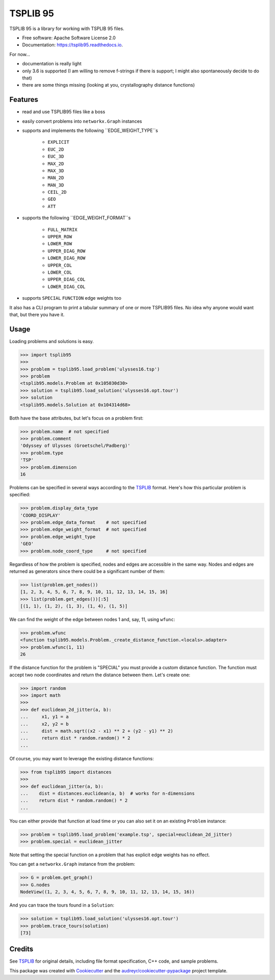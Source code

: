 =========
TSPLIB 95
=========


.. image:: https://img.shields.io/pypi/v/tsplib95.svg
        :target: https://pypi.python.org/pypi/tsplib95

.. image:: https://img.shields.io/travis/rhgrant10/tsplib95.svg
        :target: https://travis-ci.org/rhgrant10/tsplib95

.. image:: https://readthedocs.org/projects/tsplib95/badge/?version=latest
        :target: https://tsplib95.readthedocs.io/en/latest/?badge=latest
        :alt: Documentation Status


TSPLIB 95 is a library for working with TSPLIB 95 files.

* Free software: Apache Software License 2.0
* Documentation: https://tsplib95.readthedocs.io.

For now...

* documentation is really light
* only 3.6 is supported (I am willing to remove f-strings if there is support; I might also spontaneously decide to do that)
* there are some things missing (looking at you, crystallography distance functions)

Features
--------

- read and use TSPLIB95 files like a boss
- easily convert problems into ``networkx.Graph`` instances
- supports and implements the following ``EDGE_WEIGHT_TYPE``s

    - ``EXPLICIT``
    - ``EUC_2D``
    - ``EUC_3D``
    - ``MAX_2D``
    - ``MAX_3D``
    - ``MAN_2D``
    - ``MAN_3D``
    - ``CEIL_2D``
    - ``GEO``
    - ``ATT``

- supports the following ``EDGE_WEIGHT_FORMAT``s

    - ``FULL_MATRIX``
    - ``UPPER_ROW``
    - ``LOWER_ROW``
    - ``UPPER_DIAG_ROW``
    - ``LOWER_DIAG_ROW``
    - ``UPPER_COL``
    - ``LOWER_COL``
    - ``UPPER_DIAG_COL``
    - ``LOWER_DIAG_COL``

- supports ``SPECIAL`` ``FUNCTION`` edge weights too

It also has a CLI program to print a tabular summary of one or more TSPLIB95 files. No idea why anyone would want that, but there you have it.


Usage
-----

Loading problems and solutions is easy.

.. code-block:: python

    >>> import tsplib95
    >>>
    >>> problem = tsplib95.load_problem('ulysses16.tsp')
    >>> problem
    <tsplib95.models.Problem at 0x105030d30>
    >>> solution = tsplib95.load_solution('ulysses16.opt.tour')
    >>> solution
    <tsplib95.models.Solution at 0x104314d68>


Both have the base attributes, but let's focus on a problem first:

.. code-block:: python

    >>> problem.name  # not specified
    >>> problem.comment
    'Odyssey of Ulysses (Groetschel/Padberg)'
    >>> problem.type
    'TSP'
    >>> problem.dimension
    16


Problems can be specified in several ways according to the TSPLIB_ format. Here's how this particular problem is specified:

.. code-block:: python

    >>> problem.display_data_type
    'COORD_DISPLAY'
    >>> problem.edge_data_format    # not specified
    >>> problem.edge_weight_format  # not specified
    >>> problem.edge_weight_type
    'GEO'
    >>> problem.node_coord_type     # not specified

Regardless of how the problem is specified, nodes and edges are accessible in the same way. Nodes and edges are returned as generators since there could be a significant number of them:

.. code-block:: python

    >>> list(problem.get_nodes())
    [1, 2, 3, 4, 5, 6, 7, 8, 9, 10, 11, 12, 13, 14, 15, 16]
    >>> list(problem.get_edges())[:5]
    [(1, 1), (1, 2), (1, 3), (1, 4), (1, 5)]

We can find the weight of the edge between nodes 1 and, say, 11, using ``wfunc``:

.. code-block:: python

    >>> problem.wfunc
    <function tsplib95.models.Problem._create_distance_function.<locals>.adapter>
    >>> problem.wfunc(1, 11)
    26

If the distance function for the problem is "SPECIAL" you must provide a custom distance function. The function must accept two node coordinates and return the distance between them. Let's create one:

.. code-block:: python

    >>> import random
    >>> import math
    >>>
    >>> def euclidean_2d_jitter(a, b):
    ...     x1, y1 = a
    ...     x2, y2 = b
    ...     dist = math.sqrt((x2 - x1) ** 2 + (y2 - y1) ** 2)
    ...     return dist * random.random() * 2
    ...

Of course, you may want to leverage the existing distance functions:

.. code-block:: python

    >>> from tsplib95 import distances
    >>>
    >>> def euclidean_jitter(a, b):
    ...    dist = distances.euclidean(a, b)  # works for n-dimensions
    ...    return dist * random.random() * 2
    ...

You can either provide that function at load time or you can also set it on an existing ``Problem`` instance:

.. code-block:: python

    >>> problem = tsplib95.load_problem('example.tsp', special=euclidean_2d_jitter)
    >>> problem.special = euclidean_jitter

Note that setting the special function on a problem that has explicit edge weights has no effect.

You can get a ``networkx.Graph`` instance from the problem:

.. code-block:: python

    >>> G = problem.get_graph()
    >>> G.nodes
    NodeView((1, 2, 3, 4, 5, 6, 7, 8, 9, 10, 11, 12, 13, 14, 15, 16))

And you can trace the tours found in a ``Solution``:

.. code-block:: python

    >>> solution = tsplib95.load_solution('ulysses16.opt.tour')
    >>> problem.trace_tours(solution)
    [73]


Credits
-------

See TSPLIB_ for original details, including file format specification, C++ code, and sample problems.

This package was created with Cookiecutter_ and the `audreyr/cookiecutter-pypackage`_ project template.

.. _Cookiecutter: https://github.com/audreyr/cookiecutter
.. _`audreyr/cookiecutter-pypackage`: https://github.com/audreyr/cookiecutter-pypackage
.. _TSPLIB: https://www.iwr.uni-heidelberg.de/groups/comopt/software/TSPLIB95/index.html
